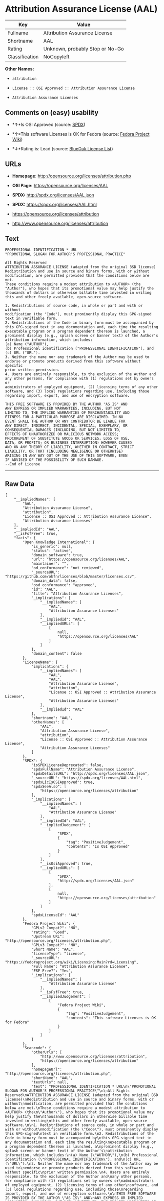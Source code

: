 * Attribution Assurance License (AAL)

| Key              | Value                             |
|------------------+-----------------------------------|
| Fullname         | Attribution Assurance License     |
| Shortname        | AAL                               |
| Rating           | Unknown, probably Stop or No-Go   |
| Classification   | NoCopyleft                        |

*Other Names:*

- =attribution=

- =License :: OSI Approved :: Attribution Assurance License=

- =Attribution Assurance Licenses=

** Comments on (easy) usability

- *↑*Is OSI Approved (source:
  [[https://spdx.org/licenses/AAL.html][SPDX]])

- *↑*This software Licenses is OK for Fedora (source:
  [[https://fedoraproject.org/wiki/Licensing:Main?rd=Licensing][Fedora
  Project Wiki]])

- *↓*Rating is: Lead (source: [[https://blueoakcouncil.org/list][BlueOak
  License List]])

** URLs

- *Homepage:* http://opensource.org/licenses/attribution.php

- *OSI Page:* https://opensource.org/licenses/AAL

- *SPDX:* http://spdx.org/licenses/AAL.json

- *SPDX:* https://spdx.org/licenses/AAL.html

- https://opensource.org/licenses/attribution

- http://www.opensource.org/licenses/attribution

** Text

#+BEGIN_EXAMPLE
    PROFESSIONAL IDENTIFICATION * URL
    "PROMOTIONAL SLOGAN FOR AUTHOR'S PROFESSIONAL PRACTICE"

    All Rights Reserved
    ATTRIBUTION ASSURANCE LICENSE (adapted from the original BSD license)
    Redistribution and use in source and binary forms, with or without
    modification, are permitted provided that the conditions below are met.
    These conditions require a modest attribution to <AUTHOR> (the
    "Author"), who hopes that its promotional value may help justify the
    thousands of dollars in otherwise billable time invested in writing
    this and other freely available, open-source software.

    1. Redistributions of source code, in whole or part and with or without
    modification (the "Code"), must prominently display this GPG-signed
    text in verifiable form.
    2. Redistributions of the Code in binary form must be accompanied by
    this GPG-signed text in any documentation and, each time the resulting
    executable program or a program dependent thereon is launched, a
    prominent display (e.g., splash screen or banner text) of the Author's
    attribution information, which includes:
    (a) Name ("AUTHOR"),
    (b) Professional identification ("PROFESSIONAL IDENTIFICATION"), and
    (c) URL ("URL").
    3. Neither the name nor any trademark of the Author may be used to
    endorse or promote products derived from this software without specific
    prior written permission.
    4. Users are entirely responsible, to the exclusion of the Author and
    any other persons, for compliance with (1) regulations set by owners or
    administrators of employed equipment, (2) licensing terms of any other
    software, and (3) local regulations regarding use, including those
    regarding import, export, and use of encryption software.

    THIS FREE SOFTWARE IS PROVIDED BY THE AUTHOR "AS IS" AND
    ANY EXPRESS OR IMPLIED WARRANTIES, INCLUDING, BUT NOT
    LIMITED TO, THE IMPLIED WARRANTIES OF MERCHANTABILITY AND
    FITNESS FOR A PARTICULAR PURPOSE ARE DISCLAIMED. IN NO
    EVENT SHALL THE AUTHOR OR ANY CONTRIBUTOR BE LIABLE FOR
    ANY DIRECT, INDIRECT, INCIDENTAL, SPECIAL, EXEMPLARY, OR
    CONSEQUENTIAL DAMAGES (INCLUDING, BUT NOT LIMITED TO,
    EFFECTS OF UNAUTHORIZED OR MALICIOUS NETWORK ACCESS;
    PROCUREMENT OF SUBSTITUTE GOODS OR SERVICES; LOSS OF USE,
    DATA, OR PROFITS; OR BUSINESS INTERRUPTION) HOWEVER CAUSED
    AND ON ANY THEORY OF LIABILITY, WHETHER IN CONTRACT, STRICT
    LIABILITY, OR TORT (INCLUDING NEGLIGENCE OR OTHERWISE)
    ARISING IN ANY WAY OUT OF THE USE OF THIS SOFTWARE, EVEN
    IF ADVISED OF THE POSSIBILITY OF SUCH DAMAGE.
    --End of License
#+END_EXAMPLE

--------------

** Raw Data

#+BEGIN_EXAMPLE
    {
        "__impliedNames": [
            "AAL",
            "Attribution Assurance License",
            "attribution",
            "License :: OSI Approved :: Attribution Assurance License",
            "Attribution Assurance Licenses"
        ],
        "__impliedId": "AAL",
        "__isFsfFree": true,
        "facts": {
            "Open Knowledge International": {
                "is_generic": null,
                "status": "active",
                "domain_software": true,
                "url": "https://opensource.org/licenses/AAL",
                "maintainer": "",
                "od_conformance": "not reviewed",
                "_sourceURL": "https://github.com/okfn/licenses/blob/master/licenses.csv",
                "domain_data": false,
                "osd_conformance": "approved",
                "id": "AAL",
                "title": "Attribution Assurance Licenses",
                "_implications": {
                    "__impliedNames": [
                        "AAL",
                        "Attribution Assurance Licenses"
                    ],
                    "__impliedId": "AAL",
                    "__impliedURLs": [
                        [
                            null,
                            "https://opensource.org/licenses/AAL"
                        ]
                    ]
                },
                "domain_content": false
            },
            "LicenseName": {
                "implications": {
                    "__impliedNames": [
                        "AAL",
                        "AAL",
                        "Attribution Assurance License",
                        "attribution",
                        "License :: OSI Approved :: Attribution Assurance License",
                        "Attribution Assurance Licenses"
                    ],
                    "__impliedId": "AAL"
                },
                "shortname": "AAL",
                "otherNames": [
                    "AAL",
                    "Attribution Assurance License",
                    "attribution",
                    "License :: OSI Approved :: Attribution Assurance License",
                    "Attribution Assurance Licenses"
                ]
            },
            "SPDX": {
                "isSPDXLicenseDeprecated": false,
                "spdxFullName": "Attribution Assurance License",
                "spdxDetailsURL": "http://spdx.org/licenses/AAL.json",
                "_sourceURL": "https://spdx.org/licenses/AAL.html",
                "spdxLicIsOSIApproved": true,
                "spdxSeeAlso": [
                    "https://opensource.org/licenses/attribution"
                ],
                "_implications": {
                    "__impliedNames": [
                        "AAL",
                        "Attribution Assurance License"
                    ],
                    "__impliedId": "AAL",
                    "__impliedJudgement": [
                        [
                            "SPDX",
                            {
                                "tag": "PositiveJudgement",
                                "contents": "Is OSI Approved"
                            }
                        ]
                    ],
                    "__isOsiApproved": true,
                    "__impliedURLs": [
                        [
                            "SPDX",
                            "http://spdx.org/licenses/AAL.json"
                        ],
                        [
                            null,
                            "https://opensource.org/licenses/attribution"
                        ]
                    ]
                },
                "spdxLicenseId": "AAL"
            },
            "Fedora Project Wiki": {
                "GPLv2 Compat?": "NO",
                "rating": "Good",
                "Upstream URL": "http://opensource.org/licenses/attribution.php",
                "GPLv3 Compat?": "NO",
                "Short Name": "AAL",
                "licenseType": "license",
                "_sourceURL": "https://fedoraproject.org/wiki/Licensing:Main?rd=Licensing",
                "Full Name": "Attribution Assurance License",
                "FSF Free?": "Yes",
                "_implications": {
                    "__impliedNames": [
                        "Attribution Assurance License"
                    ],
                    "__isFsfFree": true,
                    "__impliedJudgement": [
                        [
                            "Fedora Project Wiki",
                            {
                                "tag": "PositiveJudgement",
                                "contents": "This software Licenses is OK for Fedora"
                            }
                        ]
                    ]
                }
            },
            "Scancode": {
                "otherUrls": [
                    "http://www.opensource.org/licenses/attribution",
                    "https://opensource.org/licenses/attribution"
                ],
                "homepageUrl": "http://opensource.org/licenses/attribution.php",
                "shortName": "AAL",
                "textUrls": null,
                "text": "PROFESSIONAL IDENTIFICATION * URL\n\"PROMOTIONAL SLOGAN FOR AUTHOR'S PROFESSIONAL PRACTICE\"\n\nAll Rights Reserved\nATTRIBUTION ASSURANCE LICENSE (adapted from the original BSD license)\nRedistribution and use in source and binary forms, with or without\nmodification, are permitted provided that the conditions below are met.\nThese conditions require a modest attribution to <AUTHOR> (the\n\"Author\"), who hopes that its promotional value may help justify the\nthousands of dollars in otherwise billable time invested in writing\nthis and other freely available, open-source software.\n\n1. Redistributions of source code, in whole or part and with or without\nmodification (the \"Code\"), must prominently display this GPG-signed\ntext in verifiable form.\n2. Redistributions of the Code in binary form must be accompanied by\nthis GPG-signed text in any documentation and, each time the resulting\nexecutable program or a program dependent thereon is launched, a\nprominent display (e.g., splash screen or banner text) of the Author's\nattribution information, which includes:\n(a) Name (\"AUTHOR\"),\n(b) Professional identification (\"PROFESSIONAL IDENTIFICATION\"), and\n(c) URL (\"URL\").\n3. Neither the name nor any trademark of the Author may be used to\nendorse or promote products derived from this software without specific\nprior written permission.\n4. Users are entirely responsible, to the exclusion of the Author and\nany other persons, for compliance with (1) regulations set by owners or\nadministrators of employed equipment, (2) licensing terms of any other\nsoftware, and (3) local regulations regarding use, including those\nregarding import, export, and use of encryption software.\n\nTHIS FREE SOFTWARE IS PROVIDED BY THE AUTHOR \"AS IS\" AND\nANY EXPRESS OR IMPLIED WARRANTIES, INCLUDING, BUT NOT\nLIMITED TO, THE IMPLIED WARRANTIES OF MERCHANTABILITY AND\nFITNESS FOR A PARTICULAR PURPOSE ARE DISCLAIMED. IN NO\nEVENT SHALL THE AUTHOR OR ANY CONTRIBUTOR BE LIABLE FOR\nANY DIRECT, INDIRECT, INCIDENTAL, SPECIAL, EXEMPLARY, OR\nCONSEQUENTIAL DAMAGES (INCLUDING, BUT NOT LIMITED TO,\nEFFECTS OF UNAUTHORIZED OR MALICIOUS NETWORK ACCESS;\nPROCUREMENT OF SUBSTITUTE GOODS OR SERVICES; LOSS OF USE,\nDATA, OR PROFITS; OR BUSINESS INTERRUPTION) HOWEVER CAUSED\nAND ON ANY THEORY OF LIABILITY, WHETHER IN CONTRACT, STRICT\nLIABILITY, OR TORT (INCLUDING NEGLIGENCE OR OTHERWISE)\nARISING IN ANY WAY OUT OF THE USE OF THIS SOFTWARE, EVEN\nIF ADVISED OF THE POSSIBILITY OF SUCH DAMAGE.\n--End of License",
                "category": "Permissive",
                "osiUrl": "http://opensource.org/licenses/attribution.php",
                "owner": "Unspecified",
                "_sourceURL": "https://github.com/nexB/scancode-toolkit/blob/develop/src/licensedcode/data/licenses/attribution.yml",
                "key": "attribution",
                "name": "Attribution Assurance License",
                "spdxId": "AAL",
                "_implications": {
                    "__impliedNames": [
                        "attribution",
                        "AAL",
                        "AAL"
                    ],
                    "__impliedId": "AAL",
                    "__impliedCopyleft": [
                        [
                            "Scancode",
                            "NoCopyleft"
                        ]
                    ],
                    "__calculatedCopyleft": "NoCopyleft",
                    "__impliedText": "PROFESSIONAL IDENTIFICATION * URL\n\"PROMOTIONAL SLOGAN FOR AUTHOR'S PROFESSIONAL PRACTICE\"\n\nAll Rights Reserved\nATTRIBUTION ASSURANCE LICENSE (adapted from the original BSD license)\nRedistribution and use in source and binary forms, with or without\nmodification, are permitted provided that the conditions below are met.\nThese conditions require a modest attribution to <AUTHOR> (the\n\"Author\"), who hopes that its promotional value may help justify the\nthousands of dollars in otherwise billable time invested in writing\nthis and other freely available, open-source software.\n\n1. Redistributions of source code, in whole or part and with or without\nmodification (the \"Code\"), must prominently display this GPG-signed\ntext in verifiable form.\n2. Redistributions of the Code in binary form must be accompanied by\nthis GPG-signed text in any documentation and, each time the resulting\nexecutable program or a program dependent thereon is launched, a\nprominent display (e.g., splash screen or banner text) of the Author's\nattribution information, which includes:\n(a) Name (\"AUTHOR\"),\n(b) Professional identification (\"PROFESSIONAL IDENTIFICATION\"), and\n(c) URL (\"URL\").\n3. Neither the name nor any trademark of the Author may be used to\nendorse or promote products derived from this software without specific\nprior written permission.\n4. Users are entirely responsible, to the exclusion of the Author and\nany other persons, for compliance with (1) regulations set by owners or\nadministrators of employed equipment, (2) licensing terms of any other\nsoftware, and (3) local regulations regarding use, including those\nregarding import, export, and use of encryption software.\n\nTHIS FREE SOFTWARE IS PROVIDED BY THE AUTHOR \"AS IS\" AND\nANY EXPRESS OR IMPLIED WARRANTIES, INCLUDING, BUT NOT\nLIMITED TO, THE IMPLIED WARRANTIES OF MERCHANTABILITY AND\nFITNESS FOR A PARTICULAR PURPOSE ARE DISCLAIMED. IN NO\nEVENT SHALL THE AUTHOR OR ANY CONTRIBUTOR BE LIABLE FOR\nANY DIRECT, INDIRECT, INCIDENTAL, SPECIAL, EXEMPLARY, OR\nCONSEQUENTIAL DAMAGES (INCLUDING, BUT NOT LIMITED TO,\nEFFECTS OF UNAUTHORIZED OR MALICIOUS NETWORK ACCESS;\nPROCUREMENT OF SUBSTITUTE GOODS OR SERVICES; LOSS OF USE,\nDATA, OR PROFITS; OR BUSINESS INTERRUPTION) HOWEVER CAUSED\nAND ON ANY THEORY OF LIABILITY, WHETHER IN CONTRACT, STRICT\nLIABILITY, OR TORT (INCLUDING NEGLIGENCE OR OTHERWISE)\nARISING IN ANY WAY OUT OF THE USE OF THIS SOFTWARE, EVEN\nIF ADVISED OF THE POSSIBILITY OF SUCH DAMAGE.\n--End of License",
                    "__impliedURLs": [
                        [
                            "Homepage",
                            "http://opensource.org/licenses/attribution.php"
                        ],
                        [
                            "OSI Page",
                            "http://opensource.org/licenses/attribution.php"
                        ],
                        [
                            null,
                            "http://www.opensource.org/licenses/attribution"
                        ],
                        [
                            null,
                            "https://opensource.org/licenses/attribution"
                        ]
                    ]
                }
            },
            "OpenChainPolicyTemplate": {
                "isSaaSDeemed": "no",
                "licenseType": "permissive",
                "freedomOrDeath": "no",
                "typeCopyleft": "no",
                "_sourceURL": "https://github.com/OpenChain-Project/curriculum/raw/ddf1e879341adbd9b297cd67c5d5c16b2076540b/policy-template/Open%20Source%20Policy%20Template%20for%20OpenChain%20Specification%201.2.ods",
                "name": "Attribution Assurance License",
                "commercialUse": true,
                "spdxId": "AAL",
                "_implications": {
                    "__impliedNames": [
                        "AAL"
                    ]
                }
            },
            "BlueOak License List": {
                "BlueOakRating": "Lead",
                "url": "https://spdx.org/licenses/AAL.html",
                "isPermissive": true,
                "_sourceURL": "https://blueoakcouncil.org/list",
                "name": "Attribution Assurance License",
                "id": "AAL",
                "_implications": {
                    "__impliedNames": [
                        "AAL"
                    ],
                    "__impliedJudgement": [
                        [
                            "BlueOak License List",
                            {
                                "tag": "NegativeJudgement",
                                "contents": "Rating is: Lead"
                            }
                        ]
                    ],
                    "__impliedCopyleft": [
                        [
                            "BlueOak License List",
                            "NoCopyleft"
                        ]
                    ],
                    "__calculatedCopyleft": "NoCopyleft",
                    "__impliedURLs": [
                        [
                            "SPDX",
                            "https://spdx.org/licenses/AAL.html"
                        ]
                    ]
                }
            },
            "OpenSourceInitiative": {
                "text": [
                    {
                        "url": "https://opensource.org/licenses/AAL",
                        "title": "HTML",
                        "media_type": "text/html"
                    }
                ],
                "identifiers": [
                    {
                        "identifier": "AAL",
                        "scheme": "SPDX"
                    },
                    {
                        "identifier": "License :: OSI Approved :: Attribution Assurance License",
                        "scheme": "Trove"
                    }
                ],
                "superseded_by": null,
                "_sourceURL": "https://opensource.org/licenses/",
                "name": "Attribution Assurance License",
                "other_names": [],
                "keywords": [
                    "osi-approved",
                    "discouraged",
                    "redundant"
                ],
                "id": "AAL",
                "links": [
                    {
                        "note": "OSI Page",
                        "url": "https://opensource.org/licenses/AAL"
                    }
                ],
                "_implications": {
                    "__impliedNames": [
                        "AAL",
                        "Attribution Assurance License",
                        "AAL",
                        "License :: OSI Approved :: Attribution Assurance License"
                    ],
                    "__impliedURLs": [
                        [
                            "OSI Page",
                            "https://opensource.org/licenses/AAL"
                        ]
                    ]
                }
            }
        },
        "__impliedJudgement": [
            [
                "BlueOak License List",
                {
                    "tag": "NegativeJudgement",
                    "contents": "Rating is: Lead"
                }
            ],
            [
                "Fedora Project Wiki",
                {
                    "tag": "PositiveJudgement",
                    "contents": "This software Licenses is OK for Fedora"
                }
            ],
            [
                "SPDX",
                {
                    "tag": "PositiveJudgement",
                    "contents": "Is OSI Approved"
                }
            ]
        ],
        "__impliedCopyleft": [
            [
                "BlueOak License List",
                "NoCopyleft"
            ],
            [
                "Scancode",
                "NoCopyleft"
            ]
        ],
        "__calculatedCopyleft": "NoCopyleft",
        "__isOsiApproved": true,
        "__impliedText": "PROFESSIONAL IDENTIFICATION * URL\n\"PROMOTIONAL SLOGAN FOR AUTHOR'S PROFESSIONAL PRACTICE\"\n\nAll Rights Reserved\nATTRIBUTION ASSURANCE LICENSE (adapted from the original BSD license)\nRedistribution and use in source and binary forms, with or without\nmodification, are permitted provided that the conditions below are met.\nThese conditions require a modest attribution to <AUTHOR> (the\n\"Author\"), who hopes that its promotional value may help justify the\nthousands of dollars in otherwise billable time invested in writing\nthis and other freely available, open-source software.\n\n1. Redistributions of source code, in whole or part and with or without\nmodification (the \"Code\"), must prominently display this GPG-signed\ntext in verifiable form.\n2. Redistributions of the Code in binary form must be accompanied by\nthis GPG-signed text in any documentation and, each time the resulting\nexecutable program or a program dependent thereon is launched, a\nprominent display (e.g., splash screen or banner text) of the Author's\nattribution information, which includes:\n(a) Name (\"AUTHOR\"),\n(b) Professional identification (\"PROFESSIONAL IDENTIFICATION\"), and\n(c) URL (\"URL\").\n3. Neither the name nor any trademark of the Author may be used to\nendorse or promote products derived from this software without specific\nprior written permission.\n4. Users are entirely responsible, to the exclusion of the Author and\nany other persons, for compliance with (1) regulations set by owners or\nadministrators of employed equipment, (2) licensing terms of any other\nsoftware, and (3) local regulations regarding use, including those\nregarding import, export, and use of encryption software.\n\nTHIS FREE SOFTWARE IS PROVIDED BY THE AUTHOR \"AS IS\" AND\nANY EXPRESS OR IMPLIED WARRANTIES, INCLUDING, BUT NOT\nLIMITED TO, THE IMPLIED WARRANTIES OF MERCHANTABILITY AND\nFITNESS FOR A PARTICULAR PURPOSE ARE DISCLAIMED. IN NO\nEVENT SHALL THE AUTHOR OR ANY CONTRIBUTOR BE LIABLE FOR\nANY DIRECT, INDIRECT, INCIDENTAL, SPECIAL, EXEMPLARY, OR\nCONSEQUENTIAL DAMAGES (INCLUDING, BUT NOT LIMITED TO,\nEFFECTS OF UNAUTHORIZED OR MALICIOUS NETWORK ACCESS;\nPROCUREMENT OF SUBSTITUTE GOODS OR SERVICES; LOSS OF USE,\nDATA, OR PROFITS; OR BUSINESS INTERRUPTION) HOWEVER CAUSED\nAND ON ANY THEORY OF LIABILITY, WHETHER IN CONTRACT, STRICT\nLIABILITY, OR TORT (INCLUDING NEGLIGENCE OR OTHERWISE)\nARISING IN ANY WAY OUT OF THE USE OF THIS SOFTWARE, EVEN\nIF ADVISED OF THE POSSIBILITY OF SUCH DAMAGE.\n--End of License",
        "__impliedURLs": [
            [
                "SPDX",
                "http://spdx.org/licenses/AAL.json"
            ],
            [
                null,
                "https://opensource.org/licenses/attribution"
            ],
            [
                "SPDX",
                "https://spdx.org/licenses/AAL.html"
            ],
            [
                "Homepage",
                "http://opensource.org/licenses/attribution.php"
            ],
            [
                "OSI Page",
                "http://opensource.org/licenses/attribution.php"
            ],
            [
                null,
                "http://www.opensource.org/licenses/attribution"
            ],
            [
                "OSI Page",
                "https://opensource.org/licenses/AAL"
            ],
            [
                null,
                "https://opensource.org/licenses/AAL"
            ]
        ]
    }
#+END_EXAMPLE